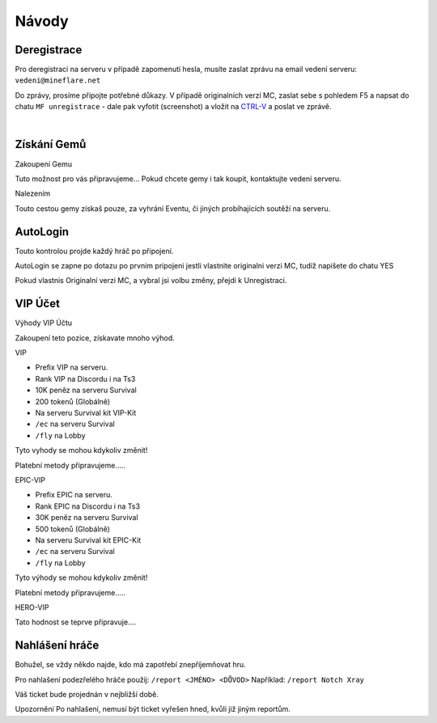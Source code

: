 .. role:: underline
   :class: underline


++++++
Návody
++++++
Deregistrace
============

Pro deregistraci na serveru v případě zapomenutí hesla, musíte zaslat zprávu na email vedení serveru: ``vedeni@mineflare.net``

Do zprávy, prosíme připojte potřebné důkazy. V případě originalních verzí MC, zaslat sebe s pohledem F5 a napsat do chatu ``MF unregistrace`` - dale pak vyfotit (screenshot) a vložit na `CTRL-V <https://ctrlv.cz/>`_ a poslat ve zprávě.


.. image:: /_static/img/Unregistrace.PNG
      :width: 400
      :alt: Unregistrace obrázek

|
Získání Gemů
============

:underline:`Zakoupení Gemu`

Tuto možnost pro vás připravujeme...
Pokud chcete gemy i tak koupit, kontaktujte vedení serveru.

:underline:`Nalezením`

Touto cestou gemy získaš pouze, za vyhrání Eventu,
či jiných probíhajících soutěží na serveru.

AutoLogin
=========

Touto kontrolou projde každý hráč po připojení.

AutoLogin se zapne po dotazu po prvnim pripojeni jestli vlastnite
originalni verzi MC, tudíž napišete do chatu YES

.. image:: /_static/img/Autologin.PNG
      :width: 400
      :alt: Autologin obrázek

Pokud vlastnis Originalní verzi MC, a vybral jsi volbu změny,
přejdi k Unregistraci.

VIP Účet
========

:underline:`Výhody VIP Účtu`

Zakoupení teto pozice, získavate mnoho výhod.

:underline:`VIP`

* Prefix VIP na serveru.
* Rank VIP na Discordu i na Ts3
* 10K peněz na serveru Survival
* 200 tokenů (Globálně)
* Na serveru Survival kit VIP-Kit
* ``/ec`` na serveru Survival
* ``/fly`` na Lobby

Tyto vyhody se mohou kdykoliv změnit!

Platební metody připravujeme.....

:underline:`EPIC-VIP`

* Prefix EPIC na serveru.
* Rank EPIC na Discordu i na Ts3
* 30K peněz na serveru Survival
* 500 tokenů (Globálně)
* Na serveru Survival kit EPIC-Kit
* ``/ec`` na serveru Survival
* ``/fly`` na Lobby

Tyto výhody se mohou kdykoliv změnit!

Platební metody připravujeme.....

:underline:`HERO-VIP`

Tato hodnost se teprve připravuje....

Nahlášení hráče
===============

Bohužel, se vždy někdo najde, kdo má zapotřebí znepříjemňovat hru.

Pro nahlašení podezřelého hráče použij:
``/report <JMÉNO> <DŮVOD>``
Například: ``/report Notch Xray``

Váš ticket bude projednán v nejbližší době.

:underline:`Upozornění` Po nahlašení, nemusí být ticket vyřešen hned, kvůli již jiným reportům.

